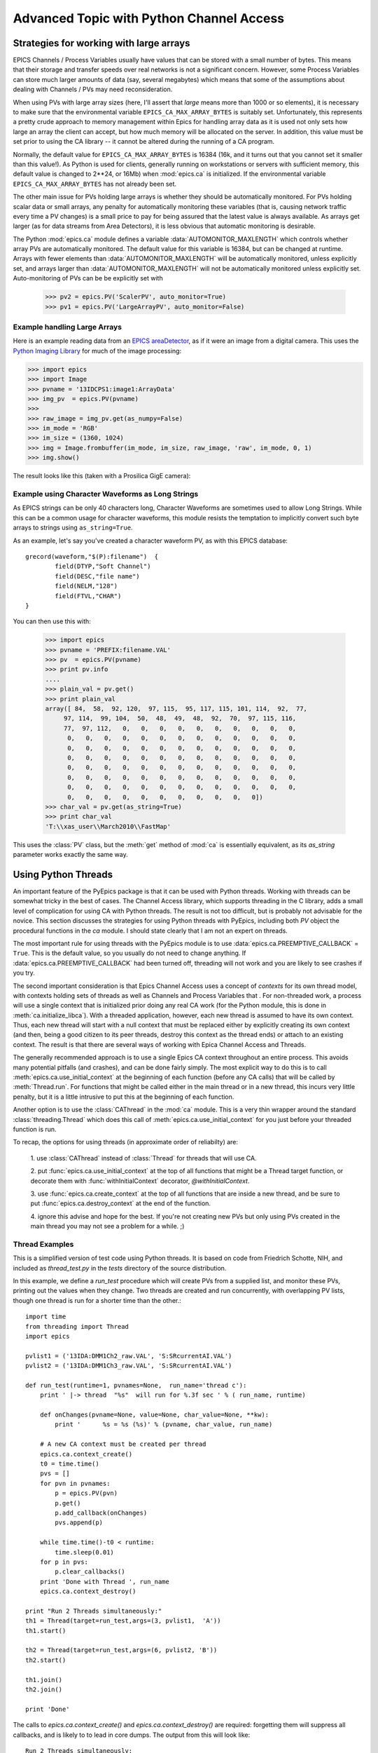 ===============================================
Advanced Topic with Python Channel Access
===============================================

.. _advanced-large-arrays-label:


Strategies for working with large arrays
============================================

EPICS Channels / Process Variables usually have values that can be stored
with a small number of bytes.  This means that their storage and transfer
speeds over real networks is not a significant concern.  However, some
Process Variables can store much larger amounts of data (say, several
megabytes) which means that some of the assumptions about dealing with
Channels / PVs may need reconsideration.

When using PVs with large array sizes (here, I'll assert that *large* means
more than 1000 or so elements), it is necessary to make sure that the
environmental variable ``EPICS_CA_MAX_ARRAY_BYTES`` is suitably set.
Unfortunately, this represents a pretty crude approach to memory management
within Epics for handling array data as it is used not only sets how large
an array the client can accept, but how much memory will be allocated on
the server.  In addition, this value must be set prior to using the CA
library -- it cannot be altered during the running of a CA program.

Normally, the default value for ``EPICS_CA_MAX_ARRAY_BYTES`` is 16384 (16k,
and it turns out that you cannot set it smaller than this value!).  As
Python is used for clients, generally running on workstations or servers
with sufficient memory, this default value is changed to 2**24, or 16Mb)
when :mod:`epics.ca` is initialized.  If the environmental variable
``EPICS_CA_MAX_ARRAY_BYTES`` has not already been set.

The other main issue for PVs holding large arrays is whether they should be
automatically monitored.  For PVs holding scalar data or small arrays, any
penalty for automatically monitoring these variables (that is, causing
network traffic every time a PV changes) is a small price to pay for being
assured that the latest value is always available.  As arrays get larger
(as for data streams from Area Detectors), it is less obvious that
automatic monitoring is desirable.

The Python :mod:`epics.ca` module defines a variable
:data:`AUTOMONITOR_MAXLENGTH` which controls whether array PVs are
automatically monitored.  The default value for this variable is 16384, but
can be changed at runtime.  Arrays with fewer elements than
:data:`AUTOMONITOR_MAXLENGTH` will be automatically monitored, unless
explicitly set, and arrays larger than :data:`AUTOMONITOR_MAXLENGTH` will
not be automatically monitored unless explicitly set. Auto-monitoring of
PVs can be be explicitly set with

   >>> pv2 = epics.PV('ScalerPV', auto_monitor=True)
   >>> pv1 = epics.PV('LargeArrayPV', auto_monitor=False)


Example handling Large Arrays
~~~~~~~~~~~~~~~~~~~~~~~~~~~~~~~~~~~~

Here is an example reading data from an `EPICS areaDetector
<http://cars9.uchicago.edu/software/epics/areaDetector.html>`_, as if it
were an image from a digital camera.  This uses the `Python Imaging Library
<http://www.pythonware.com/products/pil/>`_ for much of the image
processing:


>>> import epics
>>> import Image
>>> pvname = '13IDCPS1:image1:ArrayData'
>>> img_pv  = epics.PV(pvname)
>>>
>>> raw_image = img_pv.get(as_numpy=False)
>>> im_mode = 'RGB'
>>> im_size = (1360, 1024)
>>> img = Image.frombuffer(im_mode, im_size, raw_image, 'raw', im_mode, 0, 1)
>>> img.show()

The result looks like this (taken with a Prosilica GigE camera):


.. image:: AreaDetector1.png


Example using Character Waveforms as Long Strings
~~~~~~~~~~~~~~~~~~~~~~~~~~~~~~~~~~~~~~~~~~~~~~~~~~~


As EPICS strings can be only 40 characters long, Character Waveforms are
sometimes used to allow Long Strings.  While this can be a common usage for
character waveforms, this module resists the temptation to implicitly
convert such byte arrays to strings using ``as_string=True``.

As an example, let's say you've created a character waveform PV, as with
this EPICS database::

     grecord(waveform,"$(P):filename")  {
             field(DTYP,"Soft Channel")
             field(DESC,"file name")
             field(NELM,"128")
             field(FTVL,"CHAR")
     }

You can then use this with:

   >>> import epics
   >>> pvname = 'PREFIX:filename.VAL'
   >>> pv  = epics.PV(pvname)
   >>> print pv.info
   ....
   >>> plain_val = pv.get()
   >>> print plain_val
   array([ 84,  58,  92, 120,  97, 115,  95, 117, 115, 101, 114,  92,  77,
        97, 114,  99, 104,  50,  48,  49,  48,  92,  70,  97, 115, 116,
        77,  97, 112,   0,   0,   0,   0,   0,   0,   0,   0,   0,   0,
         0,   0,   0,   0,   0,   0,   0,   0,   0,   0,   0,   0,   0,
         0,   0,   0,   0,   0,   0,   0,   0,   0,   0,   0,   0,   0,
         0,   0,   0,   0,   0,   0,   0,   0,   0,   0,   0,   0,   0,
         0,   0,   0,   0,   0,   0,   0,   0,   0,   0,   0,   0,   0,
         0,   0,   0,   0,   0,   0,   0,   0,   0,   0,   0,   0,   0,
         0,   0,   0,   0,   0,   0,   0,   0,   0,   0,   0,   0,   0,
         0,   0,   0,   0,   0,   0,   0,   0,   0,   0,   0])
   >>> char_val = pv.get(as_string=True)
   >>> print char_val
   'T:\\xas_user\\March2010\\FastMap'


This uses the :class:`PV` class, but the :meth:`get` method of :mod:`ca` is
essentially equivalent, as its *as_string* parameter works exactly the same
way.

.. _advanced-threads-label:


Using Python Threads
=========================

An important feature of the PyEpics package is that it can be used with
Python threads.  Working with threads can be somewhat tricky in the best
of cases.  The Channel Access library, which supports threading in the C
library, adds a small level of complication for using CA with Python
threads.  The result is not too difficult, but is probably not advisable
for the novice.  This section discusses the strategies for using Python
threads with PyEpics, including both `PV` object the procedural
functions in the `ca` module.   I should state clearly that I am not an
expert on threads.

The most important rule for using threads with the PyEpics module is to
use :data:`epics.ca.PREEMPTIVE_CALLBACK` = ``True``.  This is the
default value, so you usually do not need to change anything.  If
:data:`epics.ca.PREEMPTIVE_CALLBACK` had been turned off, threading will
not work and you are likely to see crashes if you try.

The second important consideration is that Epics Channel Access uses a
concept of *contexts* for its own thread model, with contexts holding
sets of threads as well as Channels and Process Variables that .  For
non-threaded work, a process will use a single context that is
initialized prior doing any real CA work (for the Python module, this is
done in :meth:`ca.initialize_libca`).  With a threaded application,
however, each new thread is assumed to have its own context.  Thus, each
new thread will start with a null context that must be replaced either
by explicitly creating its own context (and then, being a good citizen
to its peer threads, destroy this context as the thread ends) or attach
to an existing context.  The result is that there are several ways of
working with Epica Channel Access and Threads.

The generally recommended approach is to use a single Epics CA context
throughout an entire process.  This avoids many potential pitfalls (and
crashes), and can be done fairly simply.  The most explicit way to do
this is to call :meth:`epics.ca.use_initial_context` at the beginning of
each function (before any CA calls) that will be called by
:meth:`Thread.run`.   For functions that might be called either in the
main thread or in a new thread, this incurs very little penalty, but it
is a little intrusive to put this at the beginning of each function.

Another option is to use the :class:`CAThread` in the :mod:`ca`
module.  This is a very thin wrapper around the standard
:class:`threading.Thread` which does this call of
:meth:`epics.ca.use_initial_context` for you just before your threaded
function is run.

To recap, the options for using threads (in approximate order of
reliabilty) are:

 1. use :class:`CAThread` instead of :class:`Thread` for threads that
 will use CA.

 2. put :func:`epics.ca.use_initial_context` at the top of all
 functions that might be a Thread target function, or decorate them with
 :func:`withInitialContext` decorator, *@withInitialContext*.

 3. use :func:`epics.ca.create_context` at the top of all functions
 that are inside a new thread, and be sure to put
 :func:`epics.ca.destroy_context` at the end of the function.

 4. ignore this advise and hope for the best.  If you're not creating
 new PVs but only using PVs created in the main thread you may not
 see a problem for a while. ;)


Thread Examples
~~~~~~~~~~~~~~~

This is a simplified version of test code using Python threads.  It is
based on code from Friedrich Schotte, NIH, and included as `thread_test.py`
in the `tests` directory of the source distribution.

In this example, we define a `run_test` procedure which will create PVs
from a supplied list, and monitor these PVs, printing out the values when
they change.  Two threads are created and run concurrently, with
overlapping PV lists, though one thread is run for a shorter time than the
other.::

    import time
    from threading import Thread
    import epics

    pvlist1 = ('13IDA:DMM1Ch2_raw.VAL', 'S:SRcurrentAI.VAL')
    pvlist2 = ('13IDA:DMM1Ch3_raw.VAL', 'S:SRcurrentAI.VAL')

    def run_test(runtime=1, pvnames=None,  run_name='thread c'):
        print ' |-> thread  "%s"  will run for %.3f sec ' % ( run_name, runtime)

        def onChanges(pvname=None, value=None, char_value=None, **kw):
            print '      %s = %s (%s)' % (pvname, char_value, run_name)

        # A new CA context must be created per thread
        epics.ca.context_create()
        t0 = time.time()
        pvs = []
        for pvn in pvnames:
            p = epics.PV(pvn)
            p.get()
            p.add_callback(onChanges)
            pvs.append(p)

        while time.time()-t0 < runtime:
            time.sleep(0.01)
        for p in pvs:
            p.clear_callbacks()
        print 'Done with Thread ', run_name
	epics.ca.context_destroy()

    print "Run 2 Threads simultaneously:"
    th1 = Thread(target=run_test,args=(3, pvlist1,  'A'))
    th1.start()

    th2 = Thread(target=run_test,args=(6, pvlist2, 'B'))
    th2.start()

    th1.join()
    th2.join()

    print 'Done'

The calls to `epics.ca.context_create()` and `epics.ca.context_destroy()`
are required: forgetting them will suppress all callbacks, and is likely to
to lead in core dumps.  The output from this will look like::

    Run 2 Threads simultaneously:
     |-> thread  "A"  will run for 3.000 sec
     |-> thread  "B"  will run for 6.000 sec
          13IDA:DMM1Ch2_raw.VAL = -183.71218999999999 (A)
          13IDA:DMM1Ch3_raw.VAL = -133.09033299999999 (B)
          S:SRcurrentAI.VAL = 102.19321199346312 (A)
          S:SRcurrentAI.VAL = 102.19321199346312 (B)
          S:SRcurrentAI.VAL = 102.19109399346311 (A)
           S:SRcurrentAI.VAL = 102.19109399346311 (B)
          13IDA:DMM1Ch2_raw.VAL = -183.67300399999999 (A)
          13IDA:DMM1Ch3_raw.VAL = -133.04856000000001 (B)
          S:SRcurrentAI.VAL = 102.18830251346313 (A)
          S:SRcurrentAI.VAL = 102.18830251346313 (B)
          S:SRcurrentAI.VAL = 102.18780211346312 (B)
           S:SRcurrentAI.VAL = 102.18780211346312 (A)
          13IDA:DMM1Ch2_raw.VAL = -183.69587200000001 (A)
          13IDA:DMM1Ch3_raw.VAL = -133.00154800000001 (B)
          S:SRcurrentAI.VAL = 102.18441979346312 (A)
	  S:SRcurrentAI.VAL = 102.18441979346312 (B)
    Done with Thread  A
          S:SRcurrentAI.VAL = 102.18331875346311 (B)
          13IDA:DMM1Ch3_raw.VAL = -133.170962 (B)
          S:SRcurrentAI.VAL = 102.18109007346312 (B)
          S:SRcurrentAI.VAL = 102.18066463346311 (B)
          13IDA:DMM1Ch3_raw.VAL = -133.09478999999999 (B)
          S:SRcurrentAI.VAL = 102.17867355346313 (B)
          S:SRcurrentAI.VAL = 102.17707979346312 (B)
          13IDA:DMM1Ch3_raw.VAL = -133.04619199999999 (B)
          S:SRcurrentAI.VAL = 102.17559191346312 (B)
    Done with Thread  B
    Done

Note that while both threads *A*  and *B* are running, a callback for
the PV `S:SRcurrentAI.VAL` is generated in each thread.

Note also that the callbacks for the PVs created in each thread are
**explicitly cleared**  with::

    for p in pvs:
        p.clear_callbacks()

Without this, the callbacks for thread *A*  will persist even after the
thread has completed!!!


.. _advanced-sleep-label:

time.sleep() or epics.poll()?
================================

In order for a program to communicate with Epics devices, it needs to allow
some time for this communication to happen.   With
:data:`ca.PREEMPTIVE_CALLBACK` set to  ``True``, this communication  will
be handled in a thread separate from the main Python thread.  This means
that CA events can happen at any time, and :meth:`ca.pend_event` does not
need to be called to explicitly allow for event processing.

Still, some time must be released from the main Python thread on occasion
in order for events to be processed.  The simplest way to do this is with
:meth:`time.sleep`, so that an event loop can simply be::

    >>> while True:
    >>>     time.sleep(0.001)

Unfortunately, the :meth:`time.sleep` method is not a very high-resolution
clock, with typical resolutions of 1 to 10 ms, depending on the system.
Thus, even though events will be asynchronously generated and epics with
pre-emptive callbacks does not *require* :meth:`ca.pend_event` or
:meth:`ca.poll` to be run, better performance may be achieved with an event
loop of::

    >>> while True:
    >>>     epics.poll(evt=1.e-5, iot=0.1)

as the loop will be run more often than using :meth:`time.sleep`.



